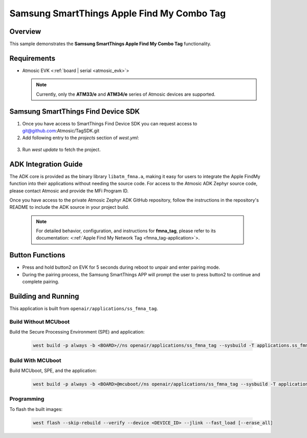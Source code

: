 .. _ss_fmna_tag-application:

Samsung SmartThings Apple Find My Combo Tag
###########################################

Overview
********

This sample demonstrates the **Samsung SmartThings Apple Find My Combo Tag** functionality.

Requirements
************

- Atmosic EVK <:ref:`board | serial <atmosic_evk>`>

  .. note::

   Currently, only the **ATM33/e** and **ATM34/e** series of Atmosic devices are supported.

Samsung SmartThings Find Device SDK
***********************************

1. Once you have access to SmartThings Find Device SDK you can request access to git@github.com:Atmosic/TagSDK.git

2. Add following entry to the `projects` section of `west.yml`:

  .. code-block:: yaml
    - name: TagSDK
      url: git@github.com:Atmosic/TagSDK.git
      revision: main
      path: vendor/TagSDK

3. Run `west update` to fetch the project.

ADK Integration Guide
*********************

The ADK core is provided as the binary library ``libatm_fmna.a``, making it easy for users to integrate the Apple FindMy function into their applications without needing the source code.
For access to the Atmosic ADK Zephyr source code, please contact Atmosic and provide the MFi Program ID.

Once you have access to the private Atmosic Zephyr ADK GitHub repository, follow the instructions in the repository's README to include the ADK source in your project build.

  .. note::
    For detailed behavior, configuration, and instructions for **fmna_tag**, please refer to its documentation:
    <:ref:`Apple Find My Network Tag <fmna_tag-application>`>.

Button Functions
****************

- Press and hold button2 on EVK for 5 seconds during reboot to unpair and enter pairing mode.
- During the pairing process, the Samsung SmartThings APP will prompt the user to press button2 to continue and complete pairing.

Building and Running
********************

This application is built from ``openair/applications/ss_fmna_tag``.

Build Without MCUboot
=====================

Build the Secure Processing Environment (SPE) and application:

  .. code-block:: console

    west build -p always -b <BOARD>//ns openair/applications/ss_fmna_tag --sysbuild -T applications.ss_fmna_tag.atm

Build With MCUboot
==================

Build MCUboot, SPE, and the application:

  .. code-block:: console

    west build -p always -b <BOARD>@mcuboot//ns openair/applications/ss_fmna_tag --sysbuild -T applications.ss_fmna_tag.atm.mcuboot

Programming
===========

To flash the built images:

  .. code-block:: console

    west flash --skip-rebuild --verify --device <DEVICE_ID> --jlink --fast_load [--erase_all]
